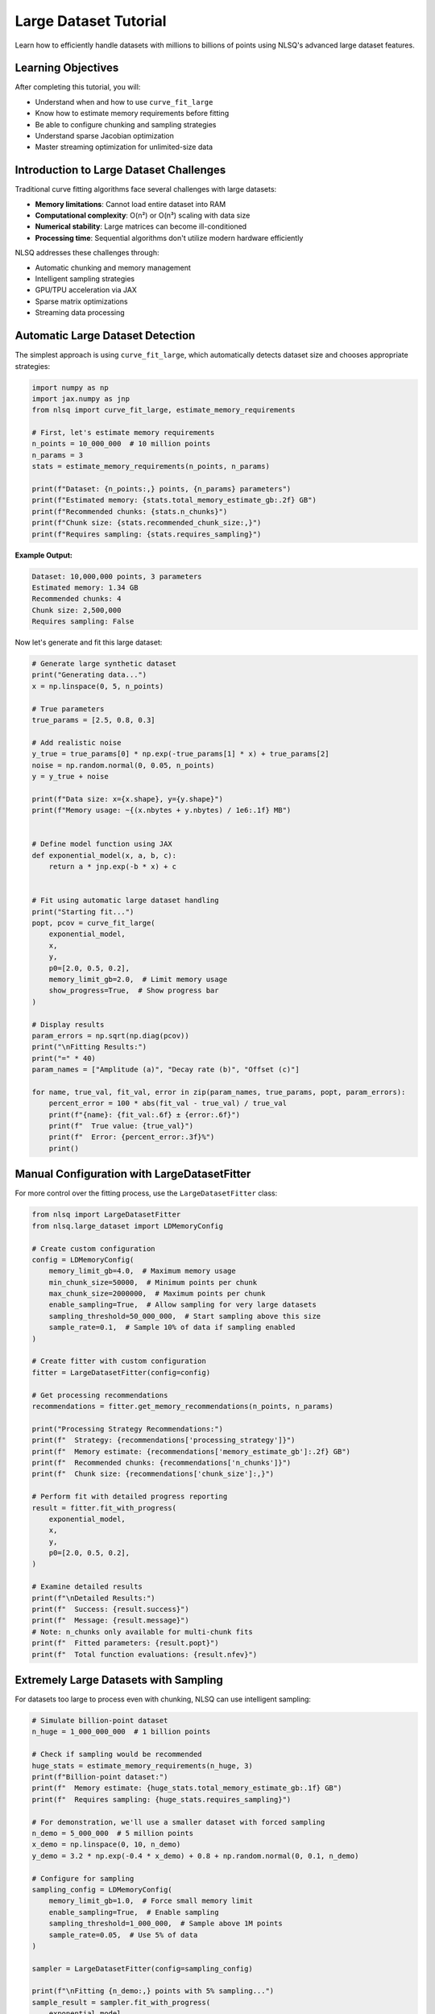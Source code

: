 Large Dataset Tutorial
======================

Learn how to efficiently handle datasets with millions to billions of points using NLSQ's advanced large dataset features.

Learning Objectives
-------------------

After completing this tutorial, you will:

- Understand when and how to use ``curve_fit_large``
- Know how to estimate memory requirements before fitting
- Be able to configure chunking and sampling strategies
- Understand sparse Jacobian optimization
- Master streaming optimization for unlimited-size data

Introduction to Large Dataset Challenges
-----------------------------------------

Traditional curve fitting algorithms face several challenges with large datasets:

- **Memory limitations**: Cannot load entire dataset into RAM
- **Computational complexity**: O(n²) or O(n³) scaling with data size
- **Numerical stability**: Large matrices can become ill-conditioned
- **Processing time**: Sequential algorithms don't utilize modern hardware efficiently

NLSQ addresses these challenges through:

- Automatic chunking and memory management
- Intelligent sampling strategies
- GPU/TPU acceleration via JAX
- Sparse matrix optimizations
- Streaming data processing

Automatic Large Dataset Detection
---------------------------------

The simplest approach is using ``curve_fit_large``, which automatically detects dataset size and chooses appropriate strategies:

.. code-block:: python

    import numpy as np
    import jax.numpy as jnp
    from nlsq import curve_fit_large, estimate_memory_requirements

    # First, let's estimate memory requirements
    n_points = 10_000_000  # 10 million points
    n_params = 3
    stats = estimate_memory_requirements(n_points, n_params)

    print(f"Dataset: {n_points:,} points, {n_params} parameters")
    print(f"Estimated memory: {stats.total_memory_estimate_gb:.2f} GB")
    print(f"Recommended chunks: {stats.n_chunks}")
    print(f"Chunk size: {stats.recommended_chunk_size:,}")
    print(f"Requires sampling: {stats.requires_sampling}")

**Example Output:**

.. code-block::

    Dataset: 10,000,000 points, 3 parameters
    Estimated memory: 1.34 GB
    Recommended chunks: 4
    Chunk size: 2,500,000
    Requires sampling: False

Now let's generate and fit this large dataset:

.. code-block:: python

    # Generate large synthetic dataset
    print("Generating data...")
    x = np.linspace(0, 5, n_points)

    # True parameters
    true_params = [2.5, 0.8, 0.3]

    # Add realistic noise
    y_true = true_params[0] * np.exp(-true_params[1] * x) + true_params[2]
    noise = np.random.normal(0, 0.05, n_points)
    y = y_true + noise

    print(f"Data size: x={x.shape}, y={y.shape}")
    print(f"Memory usage: ~{(x.nbytes + y.nbytes) / 1e6:.1f} MB")


    # Define model function using JAX
    def exponential_model(x, a, b, c):
        return a * jnp.exp(-b * x) + c


    # Fit using automatic large dataset handling
    print("Starting fit...")
    popt, pcov = curve_fit_large(
        exponential_model,
        x,
        y,
        p0=[2.0, 0.5, 0.2],
        memory_limit_gb=2.0,  # Limit memory usage
        show_progress=True,  # Show progress bar
    )

    # Display results
    param_errors = np.sqrt(np.diag(pcov))
    print("\nFitting Results:")
    print("=" * 40)
    param_names = ["Amplitude (a)", "Decay rate (b)", "Offset (c)"]

    for name, true_val, fit_val, error in zip(param_names, true_params, popt, param_errors):
        percent_error = 100 * abs(fit_val - true_val) / true_val
        print(f"{name}: {fit_val:.6f} ± {error:.6f}")
        print(f"  True value: {true_val}")
        print(f"  Error: {percent_error:.3f}%")
        print()

Manual Configuration with LargeDatasetFitter
---------------------------------------------

For more control over the fitting process, use the ``LargeDatasetFitter`` class:

.. code-block:: python

    from nlsq import LargeDatasetFitter
    from nlsq.large_dataset import LDMemoryConfig

    # Create custom configuration
    config = LDMemoryConfig(
        memory_limit_gb=4.0,  # Maximum memory usage
        min_chunk_size=50000,  # Minimum points per chunk
        max_chunk_size=2000000,  # Maximum points per chunk
        enable_sampling=True,  # Allow sampling for very large datasets
        sampling_threshold=50_000_000,  # Start sampling above this size
        sample_rate=0.1,  # Sample 10% of data if sampling enabled
    )

    # Create fitter with custom configuration
    fitter = LargeDatasetFitter(config=config)

    # Get processing recommendations
    recommendations = fitter.get_memory_recommendations(n_points, n_params)

    print("Processing Strategy Recommendations:")
    print(f"  Strategy: {recommendations['processing_strategy']}")
    print(f"  Memory estimate: {recommendations['memory_estimate_gb']:.2f} GB")
    print(f"  Recommended chunks: {recommendations['n_chunks']}")
    print(f"  Chunk size: {recommendations['chunk_size']:,}")

    # Perform fit with detailed progress reporting
    result = fitter.fit_with_progress(
        exponential_model,
        x,
        y,
        p0=[2.0, 0.5, 0.2],
    )

    # Examine detailed results
    print(f"\nDetailed Results:")
    print(f"  Success: {result.success}")
    print(f"  Message: {result.message}")
    # Note: n_chunks only available for multi-chunk fits
    print(f"  Fitted parameters: {result.popt}")
    print(f"  Total function evaluations: {result.nfev}")

Extremely Large Datasets with Sampling
---------------------------------------

For datasets too large to process even with chunking, NLSQ can use intelligent sampling:

.. code-block:: python

    # Simulate billion-point dataset
    n_huge = 1_000_000_000  # 1 billion points

    # Check if sampling would be recommended
    huge_stats = estimate_memory_requirements(n_huge, 3)
    print(f"Billion-point dataset:")
    print(f"  Memory estimate: {huge_stats.total_memory_estimate_gb:.1f} GB")
    print(f"  Requires sampling: {huge_stats.requires_sampling}")

    # For demonstration, we'll use a smaller dataset with forced sampling
    n_demo = 5_000_000  # 5 million points
    x_demo = np.linspace(0, 10, n_demo)
    y_demo = 3.2 * np.exp(-0.4 * x_demo) + 0.8 + np.random.normal(0, 0.1, n_demo)

    # Configure for sampling
    sampling_config = LDMemoryConfig(
        memory_limit_gb=1.0,  # Force small memory limit
        enable_sampling=True,  # Enable sampling
        sampling_threshold=1_000_000,  # Sample above 1M points
        sample_rate=0.05,  # Use 5% of data
    )

    sampler = LargeDatasetFitter(config=sampling_config)

    print(f"\nFitting {n_demo:,} points with 5% sampling...")
    sample_result = sampler.fit_with_progress(
        exponential_model,
        x_demo,
        y_demo,
        p0=[3.0, 0.3, 0.5],
    )

    print(f"Sample fit parameters: {sample_result.popt}")
    print(f"Points actually used: {int(n_demo * 0.05):,}")

Sparse Jacobian Optimization
-----------------------------

Many large-scale problems have sparse Jacobian structures. NLSQ can detect and exploit this:

.. code-block:: python

    from nlsq import SparseJacobianComputer


    # Create a problem with sparse structure
    # Example: Multiple independent exponential components
    def multi_exponential(x, *params):
        """Sum of multiple independent exponential decays."""
        n_components = len(params) // 3  # Each component has 3 parameters
        result = jnp.zeros_like(x)

        for i in range(n_components):
            a = params[3 * i]  # amplitude
            b = params[3 * i + 1]  # decay rate
            c = params[3 * i + 2]  # offset
            result += a * jnp.exp(-b * x) + c

        return result


    # Generate data with 5 components (15 parameters total)
    n_components = 5
    n_points_sparse = 100000
    x_sparse = np.linspace(0, 3, n_points_sparse)

    # True parameters for 5 components
    true_sparse_params = []
    for i in range(n_components):
        true_sparse_params.extend(
            [2.0 + 0.5 * i, 0.5 + 0.2 * i, 0.1 * i]  # amplitude  # decay rate  # offset
        )

    y_sparse = multi_exponential(x_sparse, *true_sparse_params)
    y_sparse += 0.02 * np.random.normal(size=len(x_sparse))

    # Detect sparsity
    sparse_computer = SparseJacobianComputer(sparsity_threshold=0.1)

    # Use a sample to detect sparsity pattern
    sample_size = min(1000, len(x_sparse))
    sample_indices = np.random.choice(len(x_sparse), sample_size, replace=False)
    x_sample = x_sparse[sample_indices]

    p0_sparse = [1.8 + 0.4 * i for i in range(n_components * 3)]  # Initial guess

    # Detect sparsity pattern
    pattern, sparsity = sparse_computer.detect_sparsity_pattern(
        multi_exponential, p0_sparse, x_sample
    )

    print(f"Jacobian Analysis:")
    print(f"  Matrix size: {pattern.shape}")
    print(f"  Sparsity ratio: {sparsity:.1%}")
    print(f"  Is sparse: {sparsity > 0.1}")

    if sparsity > 0.1:  # If more than 10% sparse
        print("  -> Using sparse optimization algorithms")
    else:
        print("  -> Using dense optimization algorithms")

Streaming Optimization for Unlimited Data
------------------------------------------

For datasets that cannot fit in memory or are generated on-the-fly, use streaming optimization:

.. code-block:: python

    from nlsq import StreamingOptimizer, StreamingConfig
    from nlsq.streaming_optimizer import create_hdf5_dataset


    # First, create a large HDF5 dataset on disk
    def create_large_dataset():
        print("Creating large HDF5 dataset...")
        create_hdf5_dataset(
            "large_dataset.h5",
            exponential_model,
            [2.8, 0.6, 0.4],  # True parameters
            n_samples=50_000_000,  # 50 million points
            chunk_size=10000,  # HDF5 chunk size
            noise_level=0.08,
        )
        print("Dataset created: large_dataset.h5")


    # Create the dataset (this may take a few minutes)
    create_large_dataset()

    # Configure streaming optimizer
    streaming_config = StreamingConfig(
        batch_size=50000,  # Points per batch
        max_epochs=20,  # Maximum training epochs
        convergence_tol=1e-6,  # Convergence tolerance
        use_adam=True,  # Use Adam optimizer
        learning_rate=0.001,  # Initial learning rate
    )

    # Create streaming optimizer
    stream_optimizer = StreamingOptimizer(streaming_config)

    # Fit directly from HDF5 file (file path passed as data source)
    print("Starting streaming optimization...")
    stream_result = stream_optimizer.fit_streaming(
        exponential_model, "large_dataset.h5", p0=np.array([2.5, 0.4, 0.3])
    )

    print("Streaming Results:")
    print(f"  Converged: {stream_result['success']}")
    print(f"  Final parameters: {stream_result['x']}")
    print(f"  Epochs used: {stream_result['nit']}")
    print(f"  Final loss: {stream_result['fun']:.6f}")


    # Alternative: Stream from custom generator
    def data_generator(batch_size=10000):
        """Generate data batches on-the-fly."""
        while True:
            x_batch = np.random.uniform(0, 5, batch_size)
            x_batch.sort()  # Keep x values sorted
            y_batch = exponential_model(x_batch, 2.8, 0.6, 0.4)
            y_batch += 0.08 * np.random.normal(size=batch_size)
            yield x_batch, y_batch


    # Fit using generator (data stream)
    print("Fitting from data generator...")
    gen_result = stream_optimizer.fit_streaming(
        exponential_model, data_generator(batch_size=20000), p0=np.array([2.5, 0.4, 0.3])
    )

    print("Generator Results:")
    print(f"  Parameters: {gen_result['x']}")
    print(f"  Samples processed: {gen_result['total_samples']:,}")

Performance Comparison
----------------------

Let's compare different strategies for the same large dataset:

.. code-block:: python

    import time

    # Test dataset
    n_test = 2_000_000  # 2 million points
    x_test = np.linspace(0, 4, n_test)
    y_test = 1.8 * np.exp(-0.7 * x_test) + 0.2 + np.random.normal(0, 0.03, n_test)

    strategies = [
        (
            "Standard curve_fit_large",
            lambda: curve_fit_large(exponential_model, x_test, y_test, p0=[1.5, 0.5, 0.1]),
        ),
        (
            "Chunked (4 chunks)",
            lambda: curve_fit_large(
                exponential_model,
                x_test,
                y_test,
                p0=[1.5, 0.5, 0.1],
                memory_limit_gb=0.5,  # Force chunking
            ),
        ),
        (
            "Sampled (10%)",
            lambda: curve_fit_large(
                exponential_model,
                x_test,
                y_test,
                p0=[1.5, 0.5, 0.1],
                memory_limit_gb=0.1,  # Force sampling
                enable_sampling=True,
            ),
        ),
    ]

    results = {}

    print(f"Performance Comparison ({n_test:,} points)")
    print("=" * 60)

    for name, strategy in strategies:
        print(f"\nTesting: {name}")
        start_time = time.time()

        try:
            popt, pcov = strategy()
            duration = time.time() - start_time
            error = np.sqrt(np.mean((y_test - exponential_model(x_test, *popt)) ** 2))

            results[name] = {
                "time": duration,
                "params": popt,
                "rms_error": error,
                "success": True,
            }

            print(f"  Time: {duration:.2f} seconds")
            print(f"  Parameters: [{popt[0]:.3f}, {popt[1]:.3f}, {popt[2]:.3f}]")
            print(f"  RMS Error: {error:.5f}")

        except Exception as e:
            print(f"  Failed: {e}")
            results[name] = {"success": False, "error": str(e)}

    # Summary
    print("\nSummary:")
    print("-" * 40)
    successful_results = {k: v for k, v in results.items() if v.get("success", False)}

    if successful_results:
        fastest = min(successful_results, key=lambda k: successful_results[k]["time"])
        most_accurate = min(
            successful_results, key=lambda k: successful_results[k]["rms_error"]
        )

        print(f"Fastest: {fastest} ({successful_results[fastest]['time']:.2f}s)")
        print(
            f"Most accurate: {most_accurate} (RMS: {successful_results[most_accurate]['rms_error']:.6f})"
        )

Best Practices for Large Datasets
----------------------------------

**1. Estimate Memory First**

Always check memory requirements before fitting:

.. code-block:: python

    # Check before processing
    stats = estimate_memory_requirements(len(x), n_parameters)
    if stats.total_memory_estimate_gb > available_memory_gb:
        print("Consider using chunking or sampling")

**2. Choose Appropriate Strategies**

- **< 1M points**: Use standard ``curve_fit``
- **1M - 10M points**: Use ``curve_fit_large`` with default settings
- **10M - 100M points**: Use chunking with progress monitoring
- **> 100M points**: Consider sampling or streaming approaches

**3. Optimize for Your Hardware**

.. code-block:: python

    # Check available devices
    import jax

    print(f"Available devices: {jax.devices()}")

    # GPU memory is typically more limited
    if jax.devices()[0].device_kind == "gpu":
        memory_limit_gb = 2.0  # Conservative for GPU
    else:
        memory_limit_gb = 8.0  # More generous for CPU

**4. Monitor Progress for Long Fits**

.. code-block:: python

    # Always use progress bars for large datasets
    popt, pcov = curve_fit_large(
        func, x, y, show_progress=True, memory_limit_gb=4.0  # Essential for user experience
    )

**5. Validate Results**

.. code-block:: python

    # Check residuals and parameter uncertainties
    residuals = y - func(x, *popt)
    rms_residual = np.sqrt(np.mean(residuals**2))
    param_errors = np.sqrt(np.diag(pcov))

    print(f"RMS residual: {rms_residual:.6f}")
    print(f"Max parameter uncertainty: {np.max(param_errors / np.abs(popt)):.2%}")

Troubleshooting Large Dataset Issues
-------------------------------------

**Memory Errors**

.. code-block:: python

    # Reduce memory limit or enable sampling
    try:
        popt, pcov = curve_fit_large(func, x, y)
    except MemoryError:
        print("Reducing memory limit and enabling sampling...")
        popt, pcov = curve_fit_large(func, x, y, memory_limit_gb=1.0, enable_sampling=True)

**Convergence Issues**

.. code-block:: python

    # Try different initial guesses or increase tolerances
    popt, pcov = curve_fit_large(
        func, x, y, p0=better_initial_guess, ftol=1e-6, xtol=1e-6  # Looser tolerance
    )

**Performance Issues**

.. code-block:: python

    # Profile your function for JAX compatibility
    import jax

    # Test function compilation
    compiled_func = jax.jit(func)
    test_result = compiled_func(x[:100], *p0)  # Should not raise errors

Next Steps
----------

Congratulations! You now have the tools to handle datasets of any size. Continue with:

1. :doc:`../api/large_datasets_api` - Advanced fitting APIs and parameter constraints
2. :doc:`../api/performance_benchmarks` - Performance analysis and optimization
3. Browse the `examples directory <https://github.com/imewei/NLSQ/tree/main/examples>`_ for more complex scenarios

Further Reading
---------------

- :doc:`../api/nlsq.large_dataset` - Comprehensive technical details
- :doc:`../api/large_datasets_api` - Complete function documentation
- `JAX Documentation <https://jax.readthedocs.io/>`_ - Understanding JAX transformations
